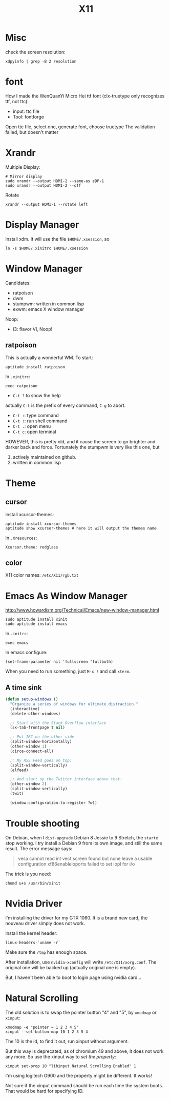#+TITLE: X11

* Misc
check the screen resolution:
#+BEGIN_EXAMPLE
xdpyinfo | grep -B 2 resolution
#+END_EXAMPLE

* font
How I made the WenQuanYi Micro Hei ttf font (clx-truetype only recognizes ttf, not ttc):

- input: ttc file
- Tool: fontforge

Open ttc file, select one, generate font, choose truetype
The validation failed, but doesn't matter


* Xrandr
Multiple Display:

#+BEGIN_EXAMPLE
# Mirror display
sudo xrandr --output HDMI-2 --same-as eDP-1
sudo xrandr --output HDMI-2 --off
#+END_EXAMPLE

Rotate
#+BEGIN_EXAMPLE
xrandr --output HDMI-1 --rotate left
#+END_EXAMPLE

* Display Manager
Install xdm. It will use the file =$HOME/.xsession=, so
#+BEGIN_EXAMPLE
ln -s $HOME/.xinitrc $HOME/.xsession
#+END_EXAMPLE


* Window Manager
Candidates:
- ratpoison
- dwm
- stumpwm: written in common lisp
- exwm: emacs X window manager

Noop:
- i3: flavor VI, Noop!


** ratpoison

This is actually a wonderful WM.
To start:

#+BEGIN_EXAMPLE
aptitude install ratpoison
#+END_EXAMPLE

In =.xinitrc=:

#+BEGIN_EXAMPLE
exec ratpoison
#+END_EXAMPLE

- =C-t ?= to show the help

actually =C-t= is the prefix of every command, =C-g= to abort.
- =C-t :=: type command
- =C-t !=: run shell command
- =C-t .=: open menu
- =C-t c=: open terminal


HOWEVER, this is pretty old, and it cause the screen to go brighter and darker back and force.
Fortunately the stumpwm is very like this one, but
1. actively maintained on github.
2. written in common lisp

* Theme
** cursor
Install xcursor-themes:
#+BEGIN_EXAMPLE
aptitude install xcursor-themes
aptitude show xcursor-themes # here it will output the themes name
#+END_EXAMPLE

In =.Xresources=:
#+BEGIN_EXAMPLE
Xcursor.theme: redglass
#+END_EXAMPLE

** color
X11 color names: =/etc/X11/rgb.txt=


* Emacs As Window Manager
http://www.howardism.org/Technical/Emacs/new-window-manager.html

#+BEGIN_EXAMPLE
sudo aptitude install xinit
sudo aptitude install emacs
#+END_EXAMPLE


In =.initrc=:
#+BEGIN_EXAMPLE
exec emacs
#+END_EXAMPLE

In emacs configure:
#+BEGIN_EXAMPLE
(set-frame-parameter nil 'fullscreen 'fullboth)
#+END_EXAMPLE

When you need to run something, just =M-x != and call =xterm=.

** A time sink
#+BEGIN_SRC lisp
  (defun setup-windows ()
    "Organize a series of windows for ultimate distraction."
    (interactive)
    (delete-other-windows)

    ;; Start with the Stack Overflow interface
    (sx-tab-frontpage t nil)

    ;; Put IRC on the other side
    (split-window-horizontally)
    (other-window 1)
    (circe-connect-all)

    ;; My RSS Feed goes on top:
    (split-window-vertically)
    (elfeed)

    ;; And start up the Twitter interface above that:
    (other-window 2)
    (split-window-vertically)
    (twit)

    (window-configuration-to-register ?w))
#+END_SRC


* Trouble shooting

On Debian, when I =dist-upgrade= Debian 8 Jessie to 9 Stretch,
the =startx= stop working.
I try install a Debian 9 from its own image, and still the same result.
The error message says:
#+BEGIN_QUOTE
vesa cannot read int vect
screen found but none leave a usable configuration
xf86enableioports failed to set iopl for i/o
#+END_QUOTE

The trick is you need:
#+BEGIN_EXAMPLE
chomd u+s /usr/bin/xinit
#+END_EXAMPLE

* Nvidia Driver

I'm installing the driver for my GTX 1060.
It is a brand new card, the nouveau driver simply does not work.

Install the kernel header:
#+BEGIN_EXAMPLE
linux-headers-`uname -r`
#+END_EXAMPLE

Make sure the =/tmp= has enough space.

After installation, use =nvidia-xconfig= will write =/etc/X11/xorg.conf=.
The original one will be backed up (actually original one is empty).

But, I haven't been able to boot to login page using nvidia card...

* Natural Scrolling

The old solution is to swap the pointer button "4" and "5", by =xmodmap= or =xinput=:

#+BEGIN_EXAMPLE
xmodmap -e "pointer = 1 2 3 4 5"
xinput --set-button-map 10 1 2 3 5 4
#+END_EXAMPLE

The 10 is the id, to find it out, run xinput without argument.

But this way is deprecated, as of chromium 49 and above, it does not work any more.
So use the xinput way to /set the property/:

#+BEGIN_EXAMPLE
xinput set-prop 10 "libinput Natural Scrolling Enabled" 1
#+END_EXAMPLE

I'm using logitech G900 and the property might be different. It works!

Not sure if the xinput command should be run each time the system
boots. That would be hard for specifying ID.
